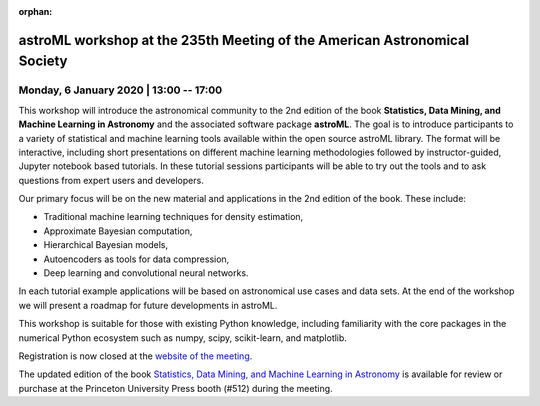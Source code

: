 :orphan:

astroML workshop at the 235th Meeting of the American Astronomical Society
==========================================================================

Monday, 6 January 2020 | 13:00 -- 17:00
---------------------------------------

This workshop will introduce the astronomical community to the 2nd edition
of the book **Statistics, Data Mining, and Machine Learning in Astronomy**
and the associated software package **astroML**. The goal is to introduce
participants to a variety of statistical and machine learning tools
available within the open source astroML library. The format will be
interactive, including short presentations on different machine learning
methodologies followed by instructor-guided, Jupyter notebook based
tutorials. In these tutorial sessions participants will be able to try out
the tools and to ask questions from expert users and developers.

Our primary focus will be on the new material and applications in the 2nd
edition of the book. These include:

* Traditional machine learning techniques for density estimation,

* Approximate Bayesian computation,

* Hierarchical Bayesian models,

* Autoencoders as tools for data compression,

* Deep learning and convolutional neural networks.

In each tutorial example applications will be based on astronomical use cases
and data sets. At the end of the workshop we will present a roadmap for future
developments in astroML.

This workshop is suitable for those with existing Python knowledge, including
familiarity with the core packages in the numerical Python ecosystem such as
numpy, scipy, scikit-learn, and matplotlib.


Registration is now closed at the `website of the meeting <https://aas.org/meetings/aas235>`__.

The updated edition of the book `Statistics, Data Mining, and Machine Learning in
Astronomy <https://press.princeton.edu/books/hardcover/9780691198309/statistics-data-mining-and-machine-learning-in-astronomy>`__ is available for review or purchase at the Princeton University
Press booth (#512) during the meeting.

